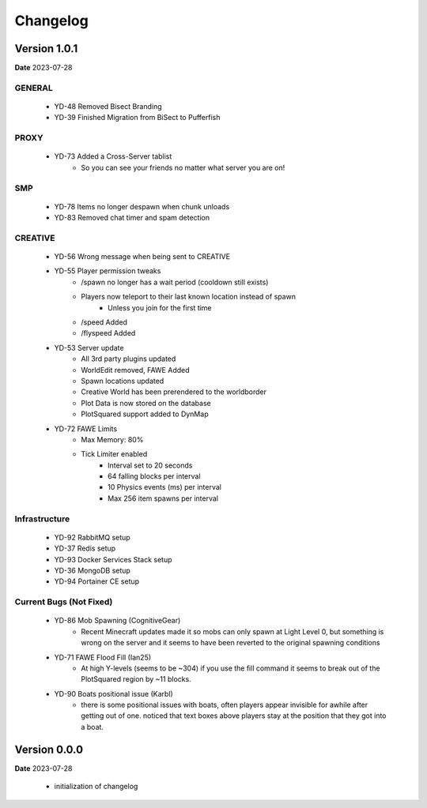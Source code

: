 Changelog
=========

Version 1.0.1
--------------
**Date** 2023-07-28

GENERAL
^^^^^^^^
    - YD-48 Removed Bisect Branding
    - YD-39 Finished Migration from BiSect to Pufferfish

PROXY
^^^^^^
    - YD-73 Added a Cross-Server tablist
       - So you can see your friends no matter what server you are on!

SMP
^^^^
    - YD-78 Items no longer despawn when chunk unloads
    - YD-83 Removed chat timer and spam detection

CREATIVE
^^^^^^^^^
    - YD-56 Wrong message when being sent to CREATIVE
    - YD-55 Player permission tweaks
       - /spawn no longer has a wait period (cooldown still exists)
       - Players now teleport to their last known location instead of spawn
          - Unless you join for the first time
       - /speed Added
       - /flyspeed Added 
    - YD-53 Server update
       - All 3rd party plugins updated
       - WorldEdit removed, FAWE Added
       - Spawn locations updated
       - Creative World has been prerendered to the worldborder
       - Plot Data is now stored on the database
       - PlotSquared support added to DynMap
    - YD-72 FAWE Limits
       - Max Memory: 80%
       - Tick Limiter enabled
          - Interval set to 20 seconds
          - 64 falling blocks per interval
          - 10 Physics events (ms) per interval
          - Max 256 item spawns per interval

Infrastructure
^^^^^^^^^^^^^^^
    - YD-92 RabbitMQ setup
    - YD-37 Redis setup
    - YD-93 Docker Services Stack setup
    - YD-36 MongoDB setup
    - YD-94 Portainer CE setup

Current Bugs (Not Fixed)
^^^^^^^^^^^^^^^^^^^^^^^^^
    - YD-86 Mob Spawning (CognitiveGear)
       - Recent Minecraft updates made it so mobs can only spawn at Light Level 0, but something is wrong on the server and it seems to have been reverted to the original spawning conditions
    - YD-71 FAWE Flood Fill (Ian25)
       - At high Y-levels (seems to be ~304) if you use the fill command it seems to break out of the PlotSquared region by ~11 blocks.
    - YD-90 Boats positional issue (Karbl)
       -  there is some positional issues with boats, often players appear invisible for awhile after getting out of one. noticed that text boxes above players stay at the position that they got into a boat.


Version 0.0.0
--------------
**Date** 2023-07-28

    - initialization of changelog
